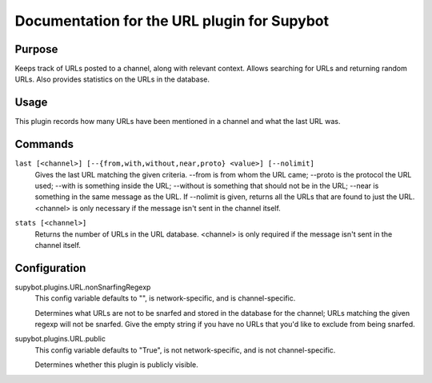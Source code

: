 .. _plugin-URL:

Documentation for the URL plugin for Supybot
============================================

Purpose
-------

Keeps track of URLs posted to a channel, along with relevant context.  Allows
searching for URLs and returning random URLs.  Also provides statistics on the
URLs in the database.

Usage
-----

This plugin records how many URLs have been mentioned in
a channel and what the last URL was.

.. _commands-URL:

Commands
--------

.. _command-url-last:

``last [<channel>] [--{from,with,without,near,proto} <value>] [--nolimit]``
  Gives the last URL matching the given criteria. --from is from whom the URL came; --proto is the protocol the URL used; --with is something inside the URL; --without is something that should not be in the URL; --near is something in the same message as the URL. If --nolimit is given, returns all the URLs that are found to just the URL. <channel> is only necessary if the message isn't sent in the channel itself.

.. _command-url-stats:

``stats [<channel>]``
  Returns the number of URLs in the URL database. <channel> is only required if the message isn't sent in the channel itself.

.. _conf-URL:

Configuration
-------------

.. _conf-supybot.plugins.URL.nonSnarfingRegexp:


supybot.plugins.URL.nonSnarfingRegexp
  This config variable defaults to "", is network-specific, and is channel-specific.

  Determines what URLs are not to be snarfed and stored in the database for the channel; URLs matching the given regexp will not be snarfed. Give the empty string if you have no URLs that you'd like to exclude from being snarfed.

.. _conf-supybot.plugins.URL.public:


supybot.plugins.URL.public
  This config variable defaults to "True", is not network-specific, and is not channel-specific.

  Determines whether this plugin is publicly visible.

